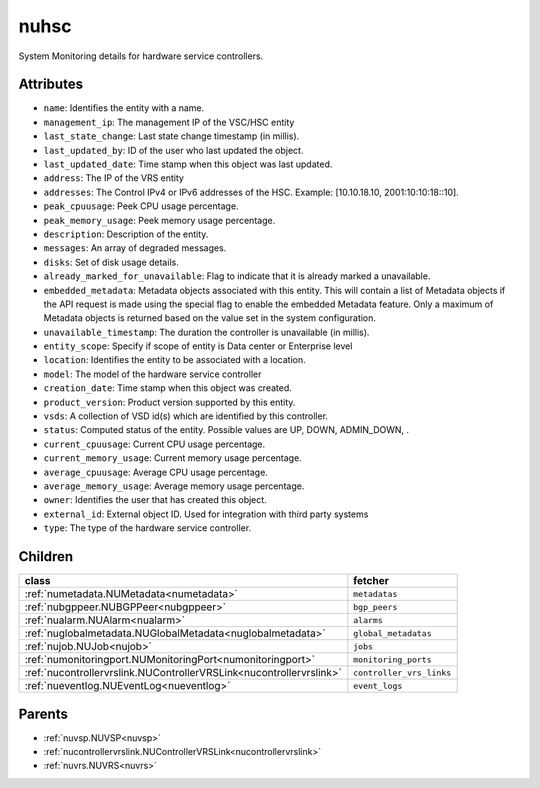 .. _nuhsc:

nuhsc
===========================================

.. class:: nuhsc.NUHSC(bambou.nurest_object.NUMetaRESTObject,):

System Monitoring details for hardware service controllers.


Attributes
----------


- ``name``: Identifies the entity with a name.

- ``management_ip``: The management IP of the VSC/HSC entity

- ``last_state_change``: Last state change timestamp (in millis).

- ``last_updated_by``: ID of the user who last updated the object.

- ``last_updated_date``: Time stamp when this object was last updated.

- ``address``: The IP of the VRS entity

- ``addresses``: The Control IPv4 or IPv6 addresses of the HSC. Example: [10.10.18.10, 2001:10:10:18::10].

- ``peak_cpuusage``: Peek CPU usage percentage.

- ``peak_memory_usage``: Peek memory usage percentage.

- ``description``: Description of the entity.

- ``messages``: An array of degraded messages.

- ``disks``: Set of disk usage details.

- ``already_marked_for_unavailable``: Flag to indicate that it is already marked a unavailable.

- ``embedded_metadata``: Metadata objects associated with this entity. This will contain a list of Metadata objects if the API request is made using the special flag to enable the embedded Metadata feature. Only a maximum of Metadata objects is returned based on the value set in the system configuration.

- ``unavailable_timestamp``: The duration the controller is unavailable (in millis).

- ``entity_scope``: Specify if scope of entity is Data center or Enterprise level

- ``location``: Identifies the entity to be associated with a location.

- ``model``: The model of the hardware service controller

- ``creation_date``: Time stamp when this object was created.

- ``product_version``: Product version supported by this entity.

- ``vsds``: A collection of VSD id(s) which are identified by this controller.

- ``status``: Computed status of the entity. Possible values are UP, DOWN, ADMIN_DOWN, .

- ``current_cpuusage``: Current CPU usage percentage.

- ``current_memory_usage``: Current memory usage percentage.

- ``average_cpuusage``: Average CPU usage percentage.

- ``average_memory_usage``: Average memory usage percentage.

- ``owner``: Identifies the user that has created this object.

- ``external_id``: External object ID. Used for integration with third party systems

- ``type``: The type of the hardware service controller.




Children
--------

================================================================================================================================================               ==========================================================================================
**class**                                                                                                                                                      **fetcher**

:ref:`numetadata.NUMetadata<numetadata>`                                                                                                                         ``metadatas`` 
:ref:`nubgppeer.NUBGPPeer<nubgppeer>`                                                                                                                            ``bgp_peers`` 
:ref:`nualarm.NUAlarm<nualarm>`                                                                                                                                  ``alarms`` 
:ref:`nuglobalmetadata.NUGlobalMetadata<nuglobalmetadata>`                                                                                                       ``global_metadatas`` 
:ref:`nujob.NUJob<nujob>`                                                                                                                                        ``jobs`` 
:ref:`numonitoringport.NUMonitoringPort<numonitoringport>`                                                                                                       ``monitoring_ports`` 
:ref:`nucontrollervrslink.NUControllerVRSLink<nucontrollervrslink>`                                                                                              ``controller_vrs_links`` 
:ref:`nueventlog.NUEventLog<nueventlog>`                                                                                                                         ``event_logs`` 
================================================================================================================================================               ==========================================================================================



Parents
--------


- :ref:`nuvsp.NUVSP<nuvsp>`

- :ref:`nucontrollervrslink.NUControllerVRSLink<nucontrollervrslink>`

- :ref:`nuvrs.NUVRS<nuvrs>`

